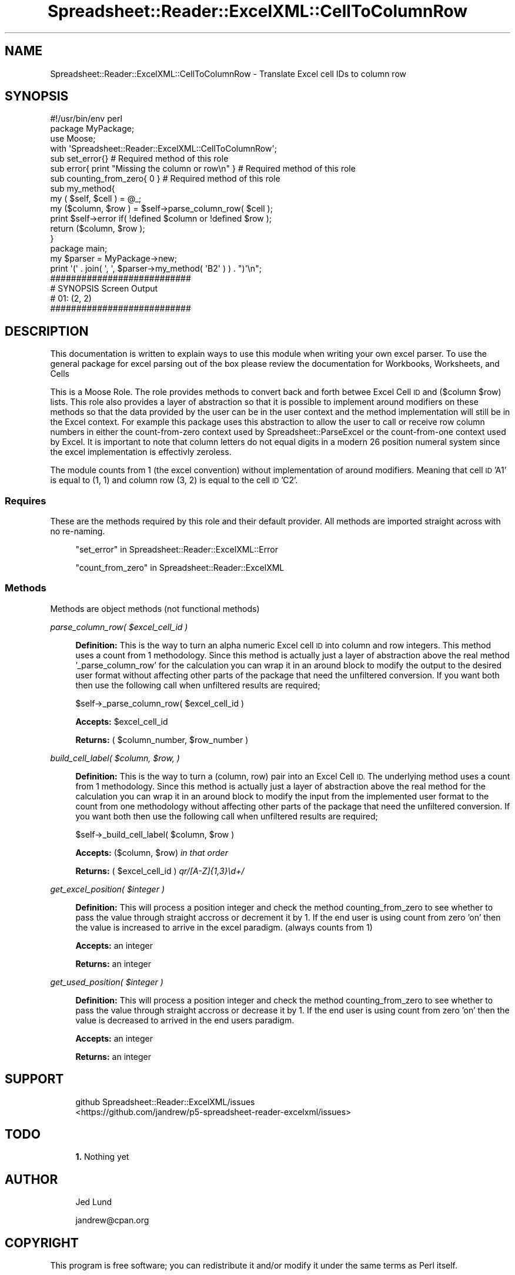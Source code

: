 .\" Automatically generated by Pod::Man 4.14 (Pod::Simple 3.40)
.\"
.\" Standard preamble:
.\" ========================================================================
.de Sp \" Vertical space (when we can't use .PP)
.if t .sp .5v
.if n .sp
..
.de Vb \" Begin verbatim text
.ft CW
.nf
.ne \\$1
..
.de Ve \" End verbatim text
.ft R
.fi
..
.\" Set up some character translations and predefined strings.  \*(-- will
.\" give an unbreakable dash, \*(PI will give pi, \*(L" will give a left
.\" double quote, and \*(R" will give a right double quote.  \*(C+ will
.\" give a nicer C++.  Capital omega is used to do unbreakable dashes and
.\" therefore won't be available.  \*(C` and \*(C' expand to `' in nroff,
.\" nothing in troff, for use with C<>.
.tr \(*W-
.ds C+ C\v'-.1v'\h'-1p'\s-2+\h'-1p'+\s0\v'.1v'\h'-1p'
.ie n \{\
.    ds -- \(*W-
.    ds PI pi
.    if (\n(.H=4u)&(1m=24u) .ds -- \(*W\h'-12u'\(*W\h'-12u'-\" diablo 10 pitch
.    if (\n(.H=4u)&(1m=20u) .ds -- \(*W\h'-12u'\(*W\h'-8u'-\"  diablo 12 pitch
.    ds L" ""
.    ds R" ""
.    ds C` ""
.    ds C' ""
'br\}
.el\{\
.    ds -- \|\(em\|
.    ds PI \(*p
.    ds L" ``
.    ds R" ''
.    ds C`
.    ds C'
'br\}
.\"
.\" Escape single quotes in literal strings from groff's Unicode transform.
.ie \n(.g .ds Aq \(aq
.el       .ds Aq '
.\"
.\" If the F register is >0, we'll generate index entries on stderr for
.\" titles (.TH), headers (.SH), subsections (.SS), items (.Ip), and index
.\" entries marked with X<> in POD.  Of course, you'll have to process the
.\" output yourself in some meaningful fashion.
.\"
.\" Avoid warning from groff about undefined register 'F'.
.de IX
..
.nr rF 0
.if \n(.g .if rF .nr rF 1
.if (\n(rF:(\n(.g==0)) \{\
.    if \nF \{\
.        de IX
.        tm Index:\\$1\t\\n%\t"\\$2"
..
.        if !\nF==2 \{\
.            nr % 0
.            nr F 2
.        \}
.    \}
.\}
.rr rF
.\" ========================================================================
.\"
.IX Title "Spreadsheet::Reader::ExcelXML::CellToColumnRow 3"
.TH Spreadsheet::Reader::ExcelXML::CellToColumnRow 3 "2017-04-20" "perl v5.32.0" "User Contributed Perl Documentation"
.\" For nroff, turn off justification.  Always turn off hyphenation; it makes
.\" way too many mistakes in technical documents.
.if n .ad l
.nh
.SH "NAME"
Spreadsheet::Reader::ExcelXML::CellToColumnRow \- Translate Excel cell IDs to column row
.SH "SYNOPSIS"
.IX Header "SYNOPSIS"
.Vb 4
\&        #!/usr/bin/env perl
\&        package MyPackage;
\&        use Moose;
\&        with \*(AqSpreadsheet::Reader::ExcelXML::CellToColumnRow\*(Aq;
\&
\&        sub set_error{} # Required method of this role
\&        sub error{ print "Missing the column or row\en" } # Required method of this role
\&        sub counting_from_zero{ 0 } # Required method of this role
\&
\&        sub my_method{
\&                my ( $self, $cell ) = @_;
\&                my ($column, $row ) = $self\->parse_column_row( $cell );
\&                print $self\->error if( !defined $column or !defined $row );
\&                return ($column, $row );
\&        }
\&
\&        package main;
\&
\&        my $parser = MyPackage\->new;
\&        print \*(Aq(\*(Aq . join( \*(Aq, \*(Aq, $parser\->my_method( \*(AqB2\*(Aq ) ) . ")\*(Aq\en";
\&
\&        ###########################
\&        # SYNOPSIS Screen Output
\&        # 01: (2, 2)
\&        ###########################
.Ve
.SH "DESCRIPTION"
.IX Header "DESCRIPTION"
This documentation is written to explain ways to use this module when writing your
own excel parser.  To use the general package for excel parsing out of the box please
review the documentation for Workbooks,
Worksheets, and
Cells
.PP
This is a Moose Role. The role provides methods to convert back
and forth betwee Excel Cell \s-1ID\s0 and ($column \f(CW$row\fR) lists.  This role also provides a layer
of abstraction so that it is possible to implement
around modifiers on these methods so
that the data provided by the user can be in the user context and the method implementation
will still be in the Excel context.  For example this package uses this abstraction to allow
the user to call or receive row column numbers in either the
count-from-zero context used by
Spreadsheet::ParseExcel or the count-from-one context used by Excel.  It is important
to note that column letters do not equal digits in a modern 26 position numeral system
since the excel implementation is effectivly zeroless.
.PP
The module counts from 1 (the excel convention) without implementation of around modifiers.
Meaning that cell \s-1ID\s0 'A1' is equal to (1, 1) and column row (3, 2) is equal to the cell \s-1ID\s0
\&'C2'.
.SS "Requires"
.IX Subsection "Requires"
These are the methods required by this role and their default provider.  All
methods are imported straight across with no re-naming.
.Sp
.RS 4
\&\*(L"set_error\*(R" in Spreadsheet::Reader::ExcelXML::Error
.Sp
\&\*(L"count_from_zero\*(R" in Spreadsheet::Reader::ExcelXML
.RE
.SS "Methods"
.IX Subsection "Methods"
Methods are object methods (not functional methods)
.PP
\fIparse_column_row( \f(CI$excel_cell_id\fI )\fR
.IX Subsection "parse_column_row( $excel_cell_id )"
.Sp
.RS 4
\&\fBDefinition:\fR This is the way to turn an alpha numeric Excel cell \s-1ID\s0 into column and row
integers.  This method uses a count from 1 methodology.  Since this method is actually just
a layer of abstraction above the real method '_parse_column_row' for the calculation you can
wrap it in an around block to modify the
output to the desired user format without affecting other parts of the package that need the
unfiltered conversion.  If you want both then use the following call when unfiltered results
are required;
.Sp
.Vb 1
\&        $self\->_parse_column_row( $excel_cell_id )
.Ve
.Sp
\&\fBAccepts:\fR \f(CW$excel_cell_id\fR
.Sp
\&\fBReturns:\fR ( \f(CW$column_number\fR, \f(CW$row_number\fR )
.RE
.PP
\fIbuild_cell_label( \f(CI$column\fI, \f(CI$row\fI, )\fR
.IX Subsection "build_cell_label( $column, $row, )"
.Sp
.RS 4
\&\fBDefinition:\fR This is the way to turn a (column, row) pair into an Excel Cell \s-1ID.\s0  The
underlying method uses a count from 1 methodology.  Since this method is actually just
a layer of abstraction above the real method for the calculation you can wrap it in an
around block to modify the input from
the implemented user format to the count from one methodology without affecting other parts
of the package that need the unfiltered conversion.  If you want both then use the following
call when unfiltered results are required;
.Sp
.Vb 1
\&        $self\->_build_cell_label( $column, $row )
.Ve
.Sp
\&\fBAccepts:\fR ($column, \f(CW$row\fR) \fIin that order\fR
.Sp
\&\fBReturns:\fR ( \f(CW$excel_cell_id\fR ) \fIqr/[A\-Z]{1,3}\ed+/\fR
.RE
.PP
\fIget_excel_position( \f(CI$integer\fI )\fR
.IX Subsection "get_excel_position( $integer )"
.Sp
.RS 4
\&\fBDefinition:\fR This will process a position integer and check the method
counting_from_zero to
see whether to pass the value through straight accross or decrement it by 1.
If the end user is using count from zero 'on' then the value is increased
to arrive in the excel paradigm. (always counts from 1)
.Sp
\&\fBAccepts:\fR an integer
.Sp
\&\fBReturns:\fR an integer
.RE
.PP
\fIget_used_position( \f(CI$integer\fI )\fR
.IX Subsection "get_used_position( $integer )"
.Sp
.RS 4
\&\fBDefinition:\fR This will process a position integer and check the method
counting_from_zero to
see whether to pass the value through straight accross or decrease it by 1.
If the end user is using count from zero 'on' then the value is decreased
to arrived in the end users paradigm.
.Sp
\&\fBAccepts:\fR an integer
.Sp
\&\fBReturns:\fR an integer
.RE
.SH "SUPPORT"
.IX Header "SUPPORT"
.RS 4
github Spreadsheet::Reader::ExcelXML/issues
 <https://github.com/jandrew/p5-spreadsheet-reader-excelxml/issues>
.RE
.SH "TODO"
.IX Header "TODO"
.RS 4
\&\fB1.\fR Nothing yet
.RE
.SH "AUTHOR"
.IX Header "AUTHOR"
.RS 4
Jed Lund
.Sp
jandrew@cpan.org
.RE
.SH "COPYRIGHT"
.IX Header "COPYRIGHT"
This program is free software; you can redistribute
it and/or modify it under the same terms as Perl itself.
.PP
The full text of the license can be found in the
\&\s-1LICENSE\s0 file included with this module.
.PP
This software is copyrighted (c) 2016 by Jed Lund
.SH "DEPENDENCIES"
.IX Header "DEPENDENCIES"
.RS 4
Spreadsheet::Reader::ExcelXML \- the package
.RE
.SH "SEE ALSO"
.IX Header "SEE ALSO"
.RS 4
Spreadsheet::Read \- generic Spreadsheet reader
.Sp
Spreadsheet::ParseExcel \- Excel binary version 2003 and earlier (.xls files)
.Sp
Spreadsheet::XLSX \- Excel version 2007 and later
.Sp
Spreadsheet::ParseXLSX \- Excel version 2007 and later
.Sp
Log::Shiras <https://github.com/jandrew/Log-Shiras>
.Sp
.RS 4
All lines in this package that use Log::Shiras are commented out
.RE
.RE
.RS 4
.RE
